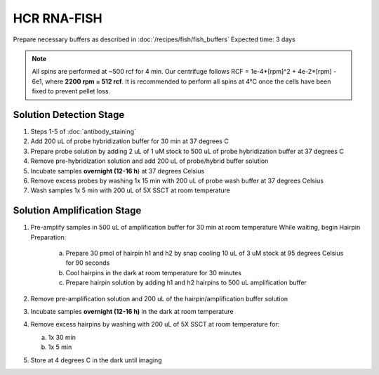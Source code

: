 ************
HCR RNA-FISH
************

Prepare necessary buffers as described in :doc:`/recipes/fish/fish_buffers`
Expected time: 3 days

.. note::
    All spins are performed at ~500 rcf for 4 min. Our centrifuge follows RCF = 1e-4*[rpm]^2 + 4e-2*[rpm] - 6e1, where **2200 rpm = 512 rcf**.
    It is recommended to perform all spins at 4°C once the cells have been fixed to prevent pellet loss. 

Solution Detection Stage
========================
1. Steps 1-5 of :doc:`antibody_staining`
2. Add 200 uL of probe hybridization buffer for 30 min at 37 degrees C
3. Prepare probe solution by adding 2 uL of 1 uM stock to 500 uL of probe hybridization buffer at 37 degrees C
4. Remove pre-hybridization solution and add 200 uL of probe/hybrid buffer solution
5. Incubate samples **overnight (12-16 h**) at 37 degrees Celsius
6. Remove excess probes by washing 1x 15 min with 200 uL of probe wash buffer at 37 degrees Celsius
7. Wash samples 1x 5 min with 200 uL of 5X SSCT at room temperature

Solution Amplification Stage
============================
1. Pre-amplify samples in 500 uL of amplification buffer for 30 min at room temperature
   While waiting, begin Hairpin Preparation:

      a. Prepare 30 pmol of hairpin h1 and h2 by snap cooling 10 uL of 3 uM stock at 95 degrees Celsius for 90 seconds
      b. Cool hairpins in the dark at room temperature for 30 minutes
      c. Prepare hairpin solution by adding h1 and h2 hairpins to 500 uL amplification buffer

2. Remove pre-amplification solution and 200 uL of the hairpin/amplification buffer solution
3. Incubate samples **overnight (12-16 h)** in the dark at room temperature
4. Remove excess hairpins by washing with 200 uL of 5X SSCT at room temperature for:

   a. 1x 30 min
   b. 1x 5 min

5. Store at 4 degrees C in the dark until imaging